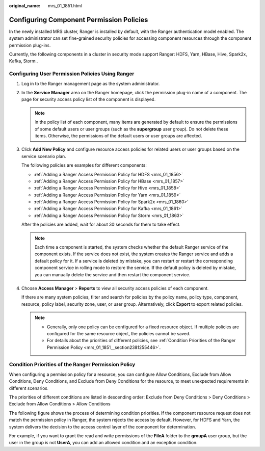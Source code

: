 :original_name: mrs_01_1851.html

.. _mrs_01_1851:

Configuring Component Permission Policies
=========================================

In the newly installed MRS cluster, Ranger is installed by default, with the Ranger authentication model enabled. The system administrator can set fine-grained security policies for accessing component resources through the component permission plug-ins.

Currently, the following components in a cluster in security mode support Ranger: HDFS, Yarn, HBase, Hive, Spark2x, Kafka, Storm..

Configuring User Permission Policies Using Ranger
-------------------------------------------------

#. Log in to the Ranger management page as the system administrator.

#. In the **Service Manager** area on the Ranger homepage, click the permission plug-in name of a component. The page for security access policy list of the component is displayed.

   .. note::

      In the policy list of each component, many items are generated by default to ensure the permissions of some default users or user groups (such as the **supergroup** user group). Do not delete these items. Otherwise, the permissions of the default users or user groups are affected.

#. Click **Add New Policy** and configure resource access policies for related users or user groups based on the service scenario plan.

   The following policies are examples for different components:

   -  :ref:`Adding a Ranger Access Permission Policy for HDFS <mrs_01_1856>`
   -  :ref:`Adding a Ranger Access Permission Policy for HBase <mrs_01_1857>`
   -  :ref:`Adding a Ranger Access Permission Policy for Hive <mrs_01_1858>`
   -  :ref:`Adding a Ranger Access Permission Policy for Yarn <mrs_01_1859>`
   -  :ref:`Adding a Ranger Access Permission Policy for Spark2x <mrs_01_1860>`
   -  :ref:`Adding a Ranger Access Permission Policy for Kafka <mrs_01_1861>`
   -  :ref:`Adding a Ranger Access Permission Policy for Storm <mrs_01_1863>`

   After the policies are added, wait for about 30 seconds for them to take effect.

   .. note::

      Each time a component is started, the system checks whether the default Ranger service of the component exists. If the service does not exist, the system creates the Ranger service and adds a default policy for it. If a service is deleted by mistake, you can restart or restart the corresponding component service in rolling mode to restore the service. If the default policy is deleted by mistake, you can manually delete the service and then restart the component service.

#. Choose **Access Manager** > **Reports** to view all security access policies of each component.

   If there are many system policies, filter and search for policies by the policy name, policy type, component, resource, policy label, security zone, user, or user group. Alternatively, click **Export** to export related policies.

   |image1|

   .. note::

      -  Generally, only one policy can be configured for a fixed resource object. If multiple policies are configured for the same resource object, the policies cannot be saved.
      -  For details about the priorities of different policies, see :ref:`Condition Priorities of the Ranger Permission Policy <mrs_01_1851__section2381255446>`.

.. _mrs_01_1851__section2381255446:

Condition Priorities of the Ranger Permission Policy
----------------------------------------------------

When configuring a permission policy for a resource, you can configure Allow Conditions, Exclude from Allow Conditions, Deny Conditions, and Exclude from Deny Conditions for the resource, to meet unexpected requirements in different scenarios.

The priorities of different conditions are listed in descending order: Exclude from Deny Conditions > Deny Conditions > Exclude from Allow Conditions > Allow Conditions

The following figure shows the process of determining condition priorities. If the component resource request does not match the permission policy in Ranger, the system rejects the access by default. However, for HDFS and Yarn, the system delivers the decision to the access control layer of the component for determination.

|image2|

For example, if you want to grant the read and write permissions of the **FileA** folder to the **groupA** user group, but the user in the group is not **UserA**, you can add an allowed condition and an exception condition.

.. |image1| image:: /_static/images/en-us_image_0000001348770113.png
.. |image2| image:: /_static/images/en-us_image_0000001296249724.png

